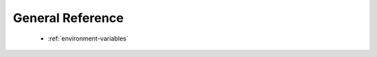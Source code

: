 .. meta::
  :description: Tensile documentation and API reference
  :keywords: Tensile, GEMM, Tensor, ROCm, API, Documentation

.. _general-reference:

********************************************************************
General Reference
********************************************************************

  * :ref:`environment-variables`
